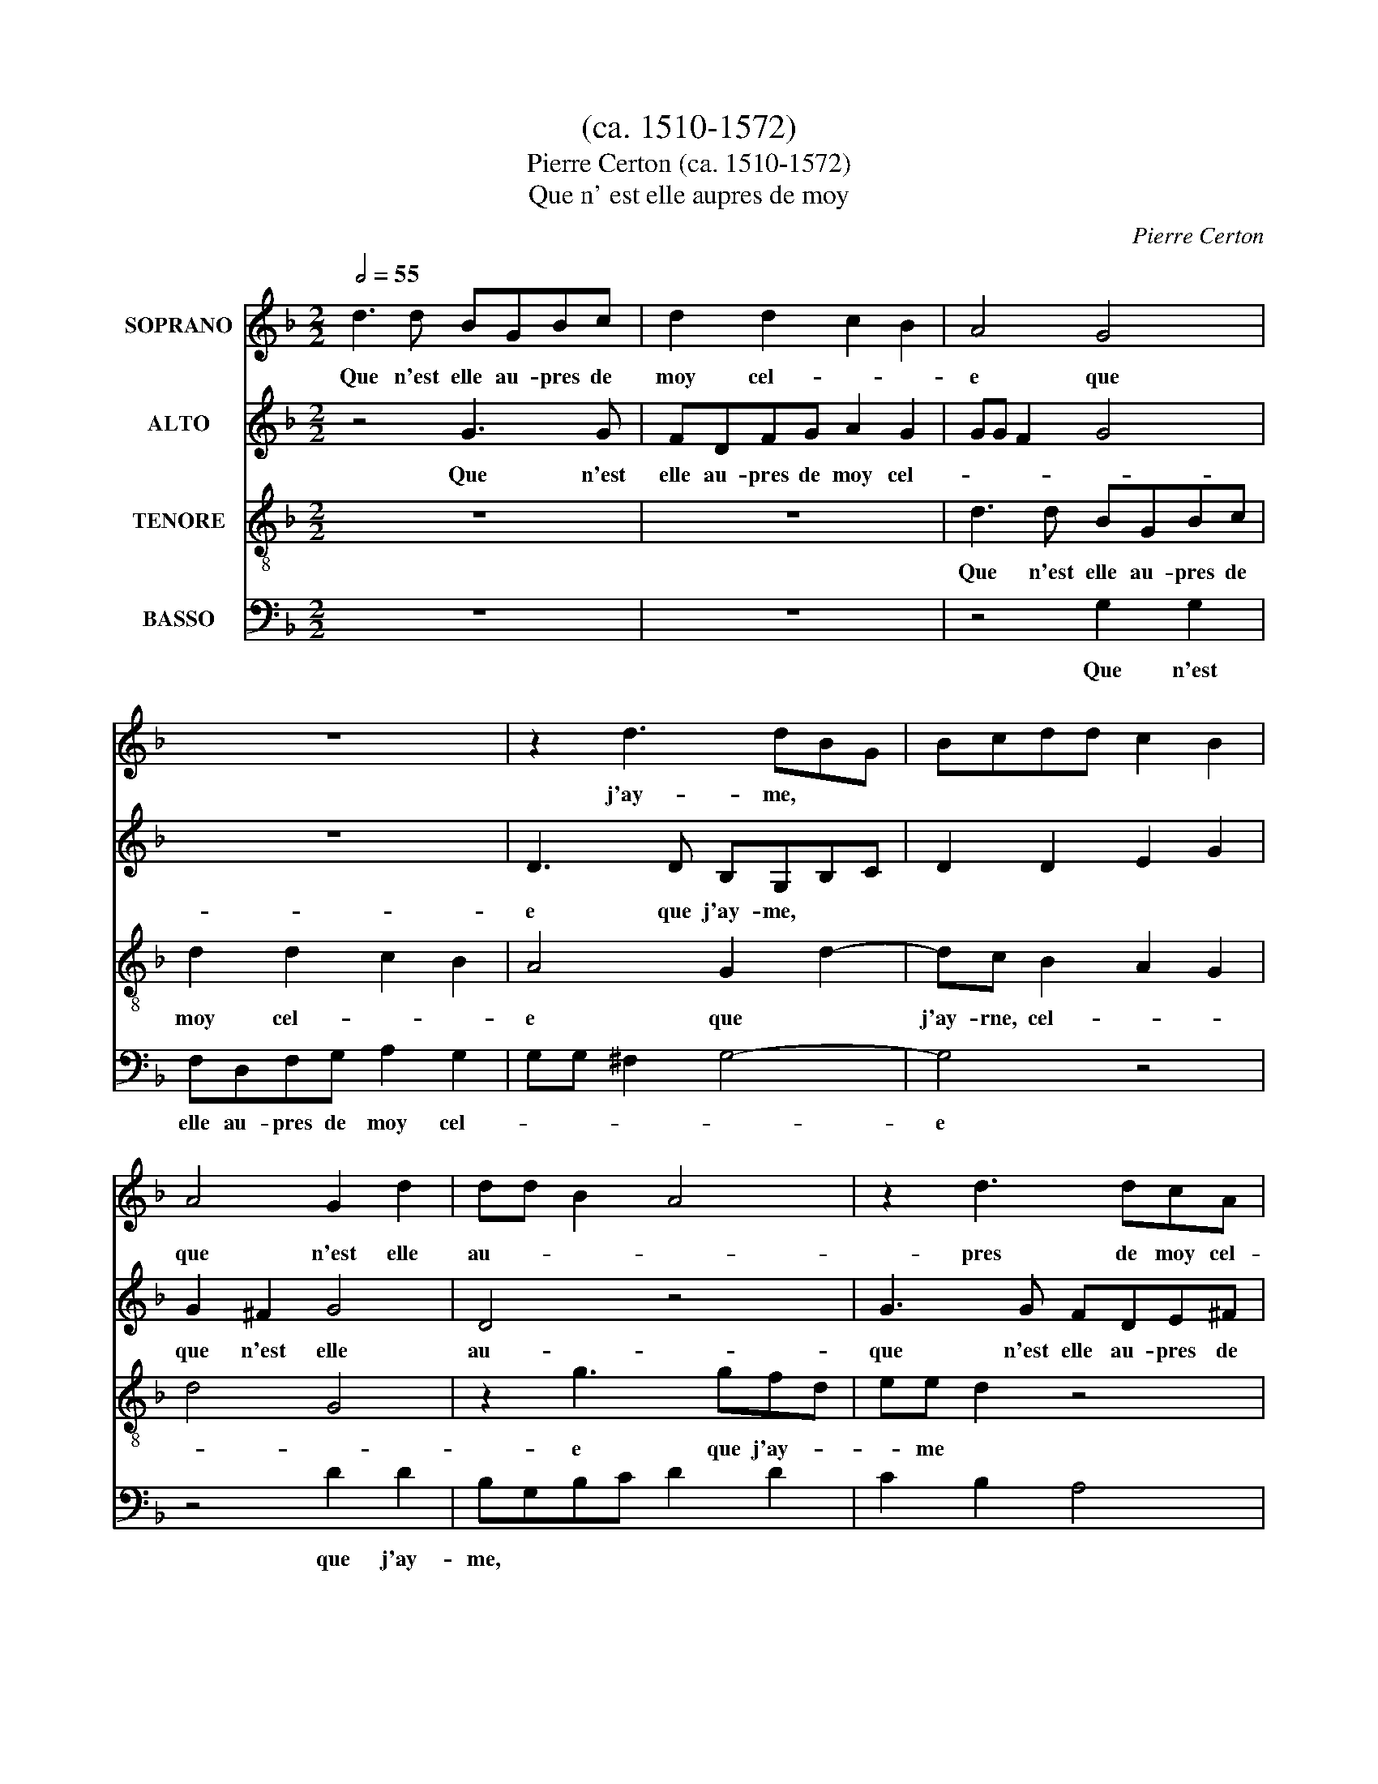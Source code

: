 X:1
T:(ca. 1510-1572)
T:Pierre Certon (ca. 1510-1572)
T:Que n' est elle aupres de moy
C:Pierre Certon
%%score 1 2 3 4
L:1/8
Q:1/2=55
M:2/2
K:F
V:1 treble nm="SOPRANO"
V:2 treble nm="ALTO"
V:3 treble-8 nm="TENORE"
V:4 bass nm="BASSO"
V:1
 d3 d BGBc | d2 d2 c2 B2 | A4 G4 | z8 | z2 d3 dBG | Bcdd c2 B2 | A4 G2 d2 | dd B2 A4 | z2 d3 dcA | %9
w: Que n'est elle au- pres de|moy cel- |e que|j'ay- me,||que n'est elle au-|pres de moy cel- le que|j'ay- me cel-||e que j'ay me,|que n'est elle au-|
 Bc d2 A2 AA | B4 AGAB | c2 G3 G G2 | G2 ^F2 G4 | G4 z4 | z8 | z8 | z4 z2 d2 | e2 d2 d2 ^c2 | %18
w: pres de moy cel- |e que|J'ay- * * * *||* * me.|_|||J'ay|es- té a- mou-|
 d4 d4 | g3 f e2 d2 | ^c2 d4 c2 | d4 A2 AA | Addd cB A2 | z ddd cB A2 | d2 d d2 d d2 | B2 A2 d3 c | %26
w: reux d'une|as- sez bel- le|da- * *|rne. El- |e m'a|faict, el- le m'a faict co- qu,|el- le m'a faict co- qu,|co- qu, co- qu, co-|qu dont j'ay es-|
 B2 A3 G G2- | G^F G4 z2 | d3 d BGBB | A2 d3 c B2 | A2 AA B4 | A4 z2 d2 | d2 c2 B2 A2- | %33
w: té in- * fa-|* * me.|Que n'est elle au- pres de|moy cel- |e que|j'ay- me, que j'ay-|me, cel-|* |e que j'ay-|
 AG G4 ^F2 | G8 | z8 | z2 d2 e2 d2 | d2 ^c2 d4 | z8 | z2 d2 e2 d2 | d2 ^c2 d2 A2 | B6 B2 | %42
w: |me.||Ung aultre a-|mye ay Faict,||ung aultre a-|mye ay faict qui|a bon|
 A2 G2 A4 | A8 | z8 | z8 | A2 AA AA d2 | d2 dd BB A2 | G4 z4 | d2 dd BB A2 | G2 c2 B2 A2- | %51
w: bruit et fa-|rne,|||Mais si trom- pé j'en suys|ja- mais n'ay- me- ray fem-|me,|ja- mais n'ay- me- ray fem-|me, n'ay- rne- ray|
 AG G4 ^F2 | G4 d3 d | BGBc d2 d2 | c2 B2 A4 | G4 z4 | z4 z2 d2 | ddBG Bcdd | c2 B2 A4 | %59
w: _ fem- * *|rne. Que n'est|elle au- pres de moy cel-||e que j'ay-|me,|que|* n'est elle au- pres de moy cel-||e que j'ay-|
 G2 d2 dd B2 | A4 z2 d2- | ddcA Bc d2 | A2 AA B4 | AGAB c2 A2- | AG G4 ^F2 | G8 |] %66
w: me, cel- |e que j'ay-|me, que|* n'est elle au- pres de moy|cel- |e que j'ay-|||me.|
V:2
 z4 G3 G | FDFG A2 G2 | GG F2 G4 | z8 | D3 D B,G,B,C | D2 D2 E2 G2 | G2 ^F2 G4 | D4 z4 | %8
w: Que n'est|elle au- pres de moy cel-||e que j'ay- me,||que n'est elle au- pres de|moy cel- |e que|j'ay- * *|me,|
 G3 G FDE^F | G2 G2 GG ^F2 | A2 D2 F4 | E2 F3 EDC | D4 B,4- | B,4 z4 | z8 | z2 G2 A2 G2 | %16
w: que n'est elle au- pres de|moy cel- |e que j'ai-|rne, cel- |e|que j'ay- * * *|* me.|_||J'ay es- té|
 G2 ^F2 G2 D2 | G3 F E2 E2 | D2 F2 G2 A2 | B8 | A8 | F2 F2 FF F2 | F2 DD EG ^F2 | G2 DD EG F2 | %24
w: a- mou- reux d'une|as- sez bel- |e|da- * * *|||me. El- le m'a faict,|el- |e m'a faict co- qu,|el- |e m'a faict co- qu,|
 A2 B A2 B A2 | G2 F2 A3 A | G2 F4 _E2 | D4 z2 D2- | DDB,G, B,C D2 | z2 A2 B2 G2 | G2 ^F2 G2 G2 | %31
w: co- qu, co- qu, co-|qu donf j'ay es-|té in- fa-|rne. Que|* n'est elle au- pres de moy|cel- |e que|* j'ay- rne, Que|
 GGFD EF G2 | GF F2 G2 F2- | F2 _E2 D4 | D4 z2 G2 | A2 G2 G2 ^F2 | G4 z4 | z4 z2 G2 | %38
w: _ n'est elle au- pres de moy|* * * cel- |e|* que j'ay-|me. Ung|aultre a- mye ay|faict,|ung|
 A2 G2 G2 ^F2 | G2 A2 c2 A2 | A2 A2 F2 F2 | G3 F E2 D2 | C2 D4 ^C2 | D8 | z8 | z8 | z2 D2 DDDD | %47
w: aultre a- mye ay|faict, ung aultre a-|mye ay faicf qui|a bon bruit et|fa- * *|me,|||Mais si trom- pé j'en|
 G2 G2 GGFF | D2 G4 ^F2 | G2 G2 GGFF | G2 C2 G2 FF | _E2 E2 D4 | D8 | G3 G FDFG | A2 G2 GG ^F2 | %55
w: suys ja- mais n'ay- me- rais|fem- * *|rne, ja- mais n'ay me- ray|fem- me, ja- mais n'ay-|me- ray fem-|rne.|Que n'est elle au- pres de|moy cel- |e que j'ay-|
 G4 z4 | z4 D3 D | B,G,B,C D2 D2 | E2 G4 ^F2 | G4 D4 | z4 G3 G | FDE^F G2 G2 | GG F2 G2 D2 | %63
w: me,|que n'est|elle au- pres de moy cel-||e que _|j'ay- me,|que n'est|elle au- pres de moy cel-|le que j'ay- * *|
 F4 E2 F2- | F2 _E2 D4 | =B,8 |] %66
w: ||me.|
V:3
 z8 | z8 | d3 d BGBc | d2 d2 c2 B2 | A4 G2 d2- | dc B2 A2 G2 | d4 G4 | z2 g3 gfd | ee d2 z4 | %9
w: ||Que n'est elle au- pres de|moy cel- |e que|j'ay- rne, cel-|* |e que j'ay- *|* me|que n'est elle au-|pres- de moy|
 z4 d3 d | BGBc d2 d2 | c6 B2 | A4 G4 | z2 d2 e2 d2 | c2 d2 d2 d2 | g3 f e2 d2 | c4 d4 | z8 | z8 | %19
w: que n'est|elle au- pres de moy cel-||e que|j'ay- me.|J'ay es- té|a- mou- reux d'une|as- sez- bel- le|da- me,|||
 d4 g3 f | e2 d2 e4 | d2 A2 AA A2 | e2 BB AG d2 | z8 | f2 d f2 d f2 | d4 z2 A2 | d3 d c2 B2 | %27
w: d'une as- sez|bel- le da-|rne. El- le m'a faict,|el- |e m'a faict co- qu,||co- qu, co- qu, co-|qu dont|j'ay es- té in-|
 A4 G4- | G4 z4 | z8 | d3 d BGBc | d4 z4 | z4 d4 | c2 B2 A4 | G8 | z8 | z2 d2 g3 f | e2 e2 d2 d2 | %38
w: fa- rne.|_||Que n'est elle au- pres de|moy|cel-||e que j'ay-|rne.||Ung aultre a-|mye ai faict, ung|
 e2 d2 d2 c2 | d2 d2 g2 f2 | e2 e2 d4 | z2 d2 g3 f | e2 d2 e4 | d2 A2 AAAA | d2 d2 ddBB | %45
w: aultre a- mye ay|faict, ung aultre a-|mye ay faict|qui a bon|bruit et fa-|rne, Mais si trom- pé j'en|suys ja- mais- n'ay- me- ray|
 A2 d2 dB c2 | d3 c/B/ A2 GA | G4 z4 | z8 | z4 d2 dd | BB A2 G2 d2 | B2 c2 A4 | G8 | z8 | z4 d3 d | %55
w: fem- * * * *||me,||ja- mais n'ay-|me\-ray- * fem- rne, n'ay-|rne- ray fem-|me.||Que n'est|
 BGBc d2 d2 | c2 B2 A4 | G2 d3 c B2 | A2 G2 d4 | G4 z2 g2- | ggfd ee d2 | z8 | d3 d BGBc | %63
w: elle au- pres de moy cel-||e que j'ay-|me, cel- |e que|j'ay- * *|me, que|* n'est elle au- pres de moy,||que n'est elle au- pres de|
 d2 d2 c4- | c2 B2 A4 | G8 |] %66
w: moy cel- |e|_ que j'ay-|me.|
V:4
 z8 | z8 | z4 G,2 G,2 | F,D,F,G, A,2 G,2 | G,G, ^F,2 G,4- | G,4 z4 | z4 D2 D2 | B,G,B,C D2 D2 | %8
w: ||Que n'est|elle au- pres de moy cel-||e que j'ay- me,||que n'est|elle au- pres de moy cel-|
 C2 B,2 A,4 | G,4 z4 | G,3 G, F,D,F,G, | A,2 F,2 F,2 G,2 | D,4 G,4- | G,4 z2 G,2 | %14
w: |e que j'ay-|me|que n'est elle au- pres de|moy cel- le que|j'ay- me.|_ J'ay|
 A,2 G,2 ^F,2 G,2 | G,2 G,2 C3 B, | A,2 A,2 G,2 B,2 | C2 D2 A,2 A,2 | D3 C B,2 A,2 | G,8 | A,8 | %21
w: es- té a- mou-|reux d'une as- sez|bel- |e da- *|* * rne, d'une|as- sez bel- le|da-||
 D,4 D,2 D,D, | D,4 z4 | G,2 B,B, A,A, D2 | D2 G, D2 G, D2 | G,2 D,2 D,2 F,2 | G,2 D,2 F,2 G,2 | %27
w: me. El- |e m'a|faict,|e!- |e m'a faict co- qu,|co- qu, co- qu, co-|qu dont j'ay es-|té in- fa- *|
 D,4 G,4 | z4 G,3 G, | F,D,F,F, G,4 | z8 | z2 D2 C2 B,2 | A,4 G,2 D,2 | F,2 G,2 D,4 | G,4 z2 G,2 | %35
w: * rne.|Que n'est|elle au- pres de moy||cel- |e que|j'ay- me, cel-||e que j'ay-|me. Ung|
 C3 B, A,2 A,2 | G,8 | z4 z2 G,2 | C2 B,2 A,2 A,2 | G,2 D,2 C,2 D,2 | A,2 A,2 D,2 D,2 | G,6 G,2 | %42
w: aultre a\-mye- * ay|faict,|ung|aultre a- mye ay|faict, ung aultre a-|mye ay faict qui|a bon|
 A,2 B,2 A,4 | D,4 D,2 D,D, | D,D, G,2 G,2 G,G, | F,2 F,2 _E,4 | D,8 | z4 D2 DD | B,2 B,2 A,4 | %49
w: bruit et fa-|rne, Mais si trom-|pé j'en suys ja- mais n'ay-|me- ray fem-|rne,|ja- mais j'ay-|me\-ray- * fem-|
 G,4 z2 D,2 | G,2 F,2 G,2 D,2 | _E,2 C,2 D,4 | G,8 | z8 | z8 | G,3 G, F,D,F,G, | %56
w: me, ja-|mais n'ay- rne- ray|fem- * *|me.|||Que n'est elle au- pres de|
 A,2 G,2 G,G, ^F,2 | G,8 | z8 | D3 D B,G,B,C | D2 D2 C2 B,2 | A,4 G,4 | z4 G,3 G, | %63
w: moy cel- |e que j'ay-|me,||que n'est elle au- pres de|moy cel- |e que|j'ay- me|que n'est|
 F,D,F,G, A,2 F,2 | F,2 G,2 D,4 | G,8 |] %66
w: elle au- pres de moy cel-||e que j'ay-|me.|

